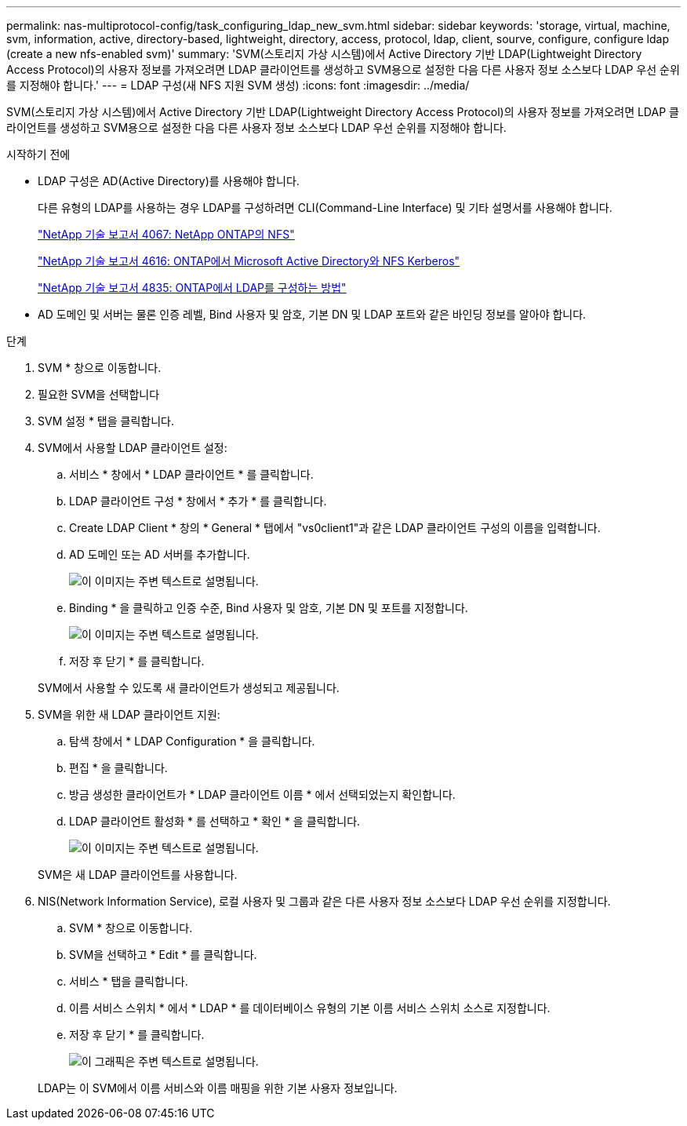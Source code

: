 ---
permalink: nas-multiprotocol-config/task_configuring_ldap_new_svm.html 
sidebar: sidebar 
keywords: 'storage, virtual, machine, svm, information, active, directory-based, lightweight, directory, access, protocol, ldap, client, sourve, configure, configure ldap (create a new nfs-enabled svm)' 
summary: 'SVM(스토리지 가상 시스템)에서 Active Directory 기반 LDAP(Lightweight Directory Access Protocol)의 사용자 정보를 가져오려면 LDAP 클라이언트를 생성하고 SVM용으로 설정한 다음 다른 사용자 정보 소스보다 LDAP 우선 순위를 지정해야 합니다.' 
---
= LDAP 구성(새 NFS 지원 SVM 생성)
:icons: font
:imagesdir: ../media/


[role="lead"]
SVM(스토리지 가상 시스템)에서 Active Directory 기반 LDAP(Lightweight Directory Access Protocol)의 사용자 정보를 가져오려면 LDAP 클라이언트를 생성하고 SVM용으로 설정한 다음 다른 사용자 정보 소스보다 LDAP 우선 순위를 지정해야 합니다.

.시작하기 전에
* LDAP 구성은 AD(Active Directory)를 사용해야 합니다.
+
다른 유형의 LDAP를 사용하는 경우 LDAP를 구성하려면 CLI(Command-Line Interface) 및 기타 설명서를 사용해야 합니다.

+
https://www.netapp.com/pdf.html?item=/media/10720-tr-4067.pdf["NetApp 기술 보고서 4067: NetApp ONTAP의 NFS"^]

+
https://www.netapp.com/pdf.html?item=/media/19384-tr-4616.pdf["NetApp 기술 보고서 4616: ONTAP에서 Microsoft Active Directory와 NFS Kerberos"^]

+
https://www.netapp.com/pdf.html?item=/media/19423-tr-4835.pdf["NetApp 기술 보고서 4835: ONTAP에서 LDAP를 구성하는 방법"^]

* AD 도메인 및 서버는 물론 인증 레벨, Bind 사용자 및 암호, 기본 DN 및 LDAP 포트와 같은 바인딩 정보를 알아야 합니다.


.단계
. SVM * 창으로 이동합니다.
. 필요한 SVM을 선택합니다
. SVM 설정 * 탭을 클릭합니다.
. SVM에서 사용할 LDAP 클라이언트 설정:
+
.. 서비스 * 창에서 * LDAP 클라이언트 * 를 클릭합니다.
.. LDAP 클라이언트 구성 * 창에서 * 추가 * 를 클릭합니다.
.. Create LDAP Client * 창의 * General * 탭에서 "vs0client1"과 같은 LDAP 클라이언트 구성의 이름을 입력합니다.
.. AD 도메인 또는 AD 서버를 추가합니다.
+
image::../media/ldap_client_creation_general_tab_nas_mp.gif[이 이미지는 주변 텍스트로 설명됩니다.]

.. Binding * 을 클릭하고 인증 수준, Bind 사용자 및 암호, 기본 DN 및 포트를 지정합니다.
+
image::../media/ldap_client_creation_binding_tab_nas_mp.gif[이 이미지는 주변 텍스트로 설명됩니다.]

.. 저장 후 닫기 * 를 클릭합니다.


+
SVM에서 사용할 수 있도록 새 클라이언트가 생성되고 제공됩니다.

. SVM을 위한 새 LDAP 클라이언트 지원:
+
.. 탐색 창에서 * LDAP Configuration * 을 클릭합니다.
.. 편집 * 을 클릭합니다.
.. 방금 생성한 클라이언트가 * LDAP 클라이언트 이름 * 에서 선택되었는지 확인합니다.
.. LDAP 클라이언트 활성화 * 를 선택하고 * 확인 * 을 클릭합니다.
+
image::../media/ldap_svm_configuration_active_ldap_client_nas_mp.gif[이 이미지는 주변 텍스트로 설명됩니다.]



+
SVM은 새 LDAP 클라이언트를 사용합니다.

. NIS(Network Information Service), 로컬 사용자 및 그룹과 같은 다른 사용자 정보 소스보다 LDAP 우선 순위를 지정합니다.
+
.. SVM * 창으로 이동합니다.
.. SVM을 선택하고 * Edit * 를 클릭합니다.
.. 서비스 * 탭을 클릭합니다.
.. 이름 서비스 스위치 * 에서 * LDAP * 를 데이터베이스 유형의 기본 이름 서비스 스위치 소스로 지정합니다.
.. 저장 후 닫기 * 를 클릭합니다.
+
image::../media/name_services_ldap_priority_nas_mp.gif[이 그래픽은 주변 텍스트로 설명됩니다.]

+
LDAP는 이 SVM에서 이름 서비스와 이름 매핑을 위한 기본 사용자 정보입니다.




